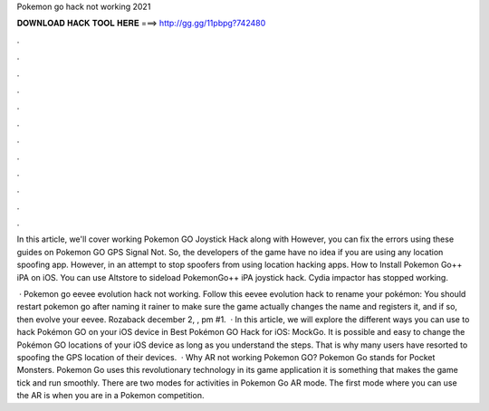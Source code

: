 Pokemon go hack not working 2021



𝐃𝐎𝐖𝐍𝐋𝐎𝐀𝐃 𝐇𝐀𝐂𝐊 𝐓𝐎𝐎𝐋 𝐇𝐄𝐑𝐄 ===> http://gg.gg/11pbpg?742480



.



.



.



.



.



.



.



.



.



.



.



.

In this article, we'll cover working Pokemon GO Joystick Hack along with However, you can fix the errors using these guides on Pokemon GO GPS Signal Not. So, the developers of the game have no idea if you are using any location spoofing app. However, in an attempt to stop spoofers from using location hacking apps. How to Install Pokemon Go++ iPA on iOS. You can use Altstore to sideload PokemonGo++ iPA joystick hack. Cydia impactor has stopped working.

 · Pokemon go eevee evolution hack not working. Follow this eevee evolution hack to rename your pokémon: You should restart pokemon go after naming it rainer to make sure the game actually changes the name and registers it, and if so, then evolve your eevee. Rozaback december 2, , pm #1.  · In this article, we will explore the different ways you can use to hack Pokémon GO on your iOS device in Best Pokémon GO Hack for iOS: MockGo. It is possible and easy to change the Pokémon GO locations of your iOS device as long as you understand the steps. That is why many users have resorted to spoofing the GPS location of their devices.  · Why AR not working Pokemon GO? Pokemon Go stands for Pocket Monsters. Pokemon Go uses this revolutionary technology in its game application it is something that makes the game tick and run smoothly. There are two modes for activities in Pokemon Go AR mode. The first mode where you can use the AR is when you are in a Pokemon competition.

